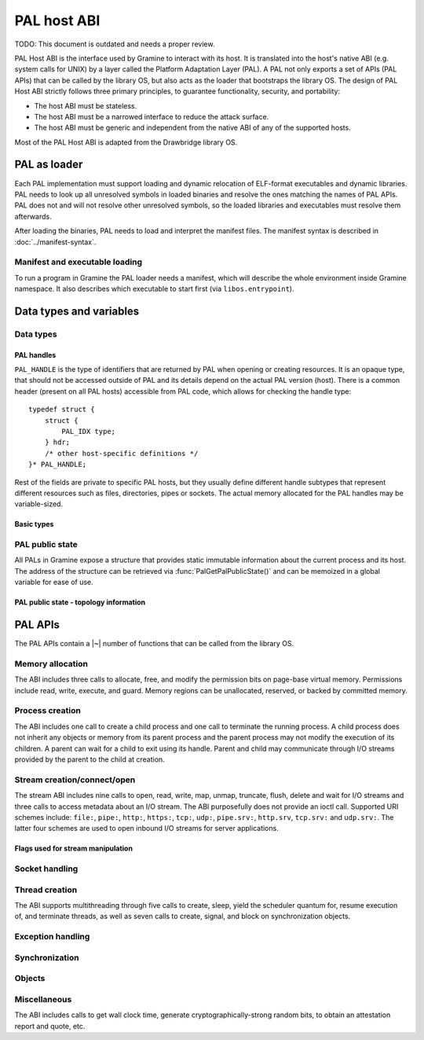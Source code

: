PAL host ABI
============

TODO: This document is outdated and needs a proper review.

PAL Host ABI is the interface used by Gramine to interact with its host. It is
translated into the host's native ABI (e.g. system calls for UNIX) by a layer
called the Platform Adaptation Layer (PAL). A PAL not only exports a set of APIs
(PAL APIs) that can be called by the library OS, but also acts as the loader
that bootstraps the library OS. The design of PAL Host ABI strictly follows
three primary principles, to guarantee functionality, security, and portability:

* The host ABI must be stateless.
* The host ABI must be a narrowed interface to reduce the attack surface.
* The host ABI must be generic and independent from the native ABI of any of the
  supported hosts.

Most of the PAL Host ABI is adapted from the Drawbridge library OS.

PAL as loader
-------------

Each PAL implementation must support loading and dynamic relocation of
ELF-format executables and dynamic libraries. PAL needs to look up all
unresolved symbols in loaded binaries and resolve the ones matching the names of
PAL APIs. PAL does not and will not resolve other unresolved symbols, so the
loaded libraries and executables must resolve them afterwards.

After loading the binaries, PAL needs to load and interpret the manifest files.
The manifest syntax is described in :doc:`../manifest-syntax`.

Manifest and executable loading
^^^^^^^^^^^^^^^^^^^^^^^^^^^^^^^

To run a program in Gramine the PAL loader needs a manifest, which will describe
the whole environment inside Gramine namespace. It also describes which
executable to start first (via ``libos.entrypoint``).

Data types and variables
------------------------

Data types
^^^^^^^^^^

PAL handles
"""""""""""

``PAL_HANDLE`` is the type of identifiers that are returned by PAL when opening
or creating resources. It is an opaque type, that should not be accessed outside
of PAL and its details depend on the actual PAL version (host). There is a
common header (present on all PAL hosts) accessible from PAL code, which allows
for checking the handle type::

   typedef struct {
       struct {
           PAL_IDX type;
       } hdr;
       /* other host-specific definitions */
   }* PAL_HANDLE;

Rest of the fields are private to specific PAL hosts, but they usually define
different handle subtypes that represent different resources such as files,
directories, pipes or sockets. The actual memory allocated for the PAL handles
may be variable-sized.

Basic types
"""""""""""

.. doxygentypedef:: PAL_IDX
   :project: pal

PAL public state
^^^^^^^^^^^^^^^^

All PALs in Gramine expose a structure that provides static immutable
information about the current process and its host. The address of the structure
can be retrieved via :func:`PalGetPalPublicState()` and can be memoized in a
global variable for ease of use.

.. doxygenstruct:: pal_public_state
   :project: pal
   :members:

PAL public state - topology information
"""""""""""""""""""""""""""""""""""""""

.. doxygenstruct:: pal_cpu_info
   :project: pal
   :members:

.. doxygenstruct:: pal_topo_info
   :project: pal
   :members:

PAL APIs
--------

The PAL APIs contain a |~| number of functions that can be called from the
library OS.


Memory allocation
^^^^^^^^^^^^^^^^^

The ABI includes three calls to allocate, free, and modify the permission bits
on page-base virtual memory. Permissions include read, write, execute, and
guard. Memory regions can be unallocated, reserved, or backed by committed
memory.

.. doxygenfunction:: PalVirtualMemoryAlloc
   :project: pal

.. doxygenfunction:: PalVirtualMemoryFree
   :project: pal

.. doxygentypedef:: pal_prot_flags_t
   :project: pal

.. doxygenstruct:: pal_initial_mem_range
   :project: pal
   :members:

.. doxygenfunction:: PalVirtualMemoryProtect
   :project: pal


Process creation
^^^^^^^^^^^^^^^^

The ABI includes one call to create a child process and one call to terminate
the running process. A child process does not inherit any objects or memory from
its parent process and the parent process may not modify the execution of its
children. A parent can wait for a child to exit using its handle. Parent and
child may communicate through I/O streams provided by the parent to the child at
creation.

.. doxygenfunction:: PalProcessCreate
   :project: pal
.. doxygenfunction:: PalProcessExit
   :project: pal


Stream creation/connect/open
^^^^^^^^^^^^^^^^^^^^^^^^^^^^

The stream ABI includes nine calls to open, read, write, map, unmap, truncate,
flush, delete and wait for I/O streams and three calls to access metadata about
an I/O stream. The ABI purposefully does not provide an ioctl call. Supported
URI schemes include:
``file:``,
``pipe:``,
``http:``,
``https:``,
``tcp:``,
``udp:``,
``pipe.srv:``,
``http.srv``,
``tcp.srv:`` and
``udp.srv:``.
The latter four schemes are used to open inbound I/O streams for server
applications.

.. doxygenfunction:: PalStreamOpen
   :project: pal

.. doxygenfunction:: PalStreamWaitForClient
   :project: pal

.. doxygenfunction:: PalStreamRead
   :project: pal

.. doxygenfunction:: PalStreamWrite
   :project: pal

.. doxygenfunction:: PalStreamDelete
   :project: pal

.. doxygenfunction:: PalStreamMap
   :project: pal

.. doxygenfunction:: PalStreamSetLength
   :project: pal

.. doxygenfunction:: PalStreamFlush
   :project: pal

.. doxygenfunction:: PalSendHandle
   :project: pal

.. doxygenfunction:: PalReceiveHandle
   :project: pal

.. doxygenfunction:: PalStreamAttributesQuery
   :project: pal

.. doxygentypedef:: PAL_STREAM_ATTR
   :project: pal
.. doxygenstruct:: _PAL_STREAM_ATTR
   :project: pal

.. doxygenfunction:: PalStreamAttributesQueryByHandle
   :project: pal

.. doxygenfunction:: PalStreamAttributesSetByHandle
   :project: pal

.. doxygenfunction:: PalStreamChangeName
   :project: pal


Flags used for stream manipulation
""""""""""""""""""""""""""""""""""

.. doxygenenum:: pal_access
   :project: pal

.. doxygentypedef:: pal_share_flags_t
   :project: pal

.. doxygenenum:: pal_create_mode
   :project: pal

.. doxygentypedef:: pal_stream_options_t
   :project: pal

.. doxygenenum:: pal_delete_mode
   :project: pal

.. doxygentypedef:: pal_wait_flags_t
   :project: pal


Socket handling
^^^^^^^^^^^^^^^

.. doxygenenum:: pal_socket_domain
   :project: pal

.. doxygenenum:: pal_socket_type
   :project: pal

.. doxygenstruct:: pal_socket_addr
   :project: pal

.. doxygenstruct:: iovec
   :project: pal

.. doxygenfunction:: PalSocketCreate
   :project: pal

.. doxygenfunction:: PalSocketBind
   :project: pal

.. doxygenfunction:: PalSocketListen
   :project: pal

.. doxygenfunction:: PalSocketAccept
   :project: pal

.. doxygenfunction:: PalSocketConnect
   :project: pal

.. doxygenfunction:: PalSocketSend
   :project: pal

.. doxygenfunction:: PalSocketRecv
   :project: pal


Thread creation
^^^^^^^^^^^^^^^

The ABI supports multithreading through five calls to create, sleep, yield the
scheduler quantum for, resume execution of, and terminate threads, as well as
seven calls to create, signal, and block on synchronization objects.

.. doxygenfunction:: PalThreadCreate
   :project: pal

.. doxygenfunction:: PalThreadYieldExecution
   :project: pal

.. doxygenfunction:: PalThreadExit
   :project: pal

.. doxygenfunction:: PalThreadResume
   :project: pal


Exception handling
^^^^^^^^^^^^^^^^^^

.. doxygenenum:: pal_event
   :project: pal

.. doxygentypedef:: PAL_CONTEXT
   :project: pal
.. doxygenstruct:: PAL_CONTEXT
   :project: pal
   :members:

.. doxygentypedef:: pal_event_handler_t
   :project: pal

.. doxygenfunction:: PalSetExceptionHandler
   :project: pal


Synchronization
^^^^^^^^^^^^^^^

.. doxygenfunction:: PalEventCreate
   :project: pal

.. doxygenfunction:: PalEventSet
   :project: pal

.. doxygenfunction:: PalEventClear
   :project: pal

.. doxygenfunction:: PalEventWait
   :project: pal

Objects
^^^^^^^

.. doxygenfunction:: PalStreamsWaitEvents
   :project: pal

.. doxygenfunction:: PalObjectDestroy
   :project: pal

Miscellaneous
^^^^^^^^^^^^^

The ABI includes calls to get wall clock time, generate cryptographically-strong
random bits, to obtain an attestation report and quote, etc.

.. doxygenfunction:: PalDebugLog
   :project: pal

.. doxygenfunction:: PalGetPalPublicState
   :project: pal

.. doxygenfunction:: PalSystemTimeQuery
   :project: pal

.. doxygenfunction:: PalRandomBitsRead
   :project: pal

.. doxygenfunction:: PalSegmentBaseGet
   :project: pal

.. doxygenfunction:: PalSegmentBaseSet
   :project: pal

.. doxygenenum:: pal_segment_reg
   :project: pal

.. doxygenfunction:: PalCpuIdRetrieve
   :project: pal

.. doxygenfunction:: PalAttestationReport
   :project: pal

.. doxygenfunction:: PalAttestationQuote
   :project: pal

.. doxygenfunction:: PalGetSpecialKey
   :project: pal

.. doxygenfunction:: PalGetLazyCommitPages
   :project: pal

.. doxygenfunction:: PalFreeThenLazyReallocCommittedPages
   :project: pal
